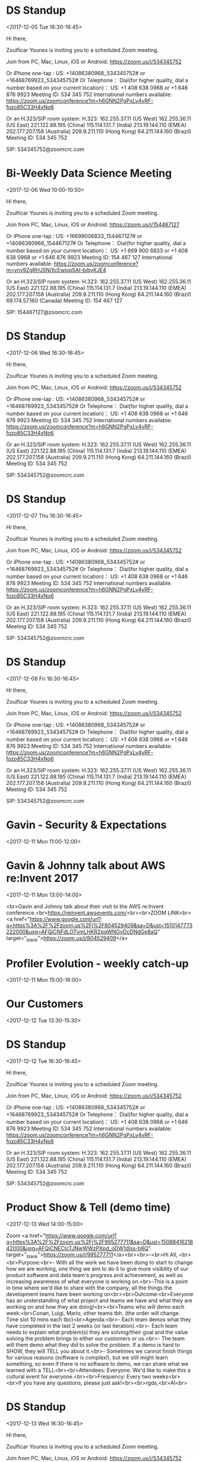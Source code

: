 * DS Standup
  :PROPERTIES:
  :LOCATION: https://zoom.us/j/534345752
  :LINK: [[https://www.google.com/calendar/event?eid=NG5mbGEzaThsZmY2bXMyYmU0bzEyaTk5MXNfMjAxNzEyMDVUMTYzMDAwWiBncmVnLm53b3N1QG15ZHJpdmVzb2x1dGlvbnMuY29t][Go to gcal web page]]
  :ID: 4nfla3i8lff6ms2be4o12i991s_20171205T163000Z
  :END:

  <2017-12-05 Tue 16:30-16:45>

Hi there,

Zoulficar Younes is inviting you to a scheduled Zoom meeting.

Join from PC, Mac, Linux, iOS or Android: https://zoom.us/j/534345752

Or iPhone one-tap :
    US: +14086380968,,534345752#  or +16468769923,,534345752#
Or Telephone：
    Dial(for higher quality, dial a number based on your current location)：
        US: +1 408 638 0968  or +1 646 876 9923
    Meeting ID: 534 345 752
    International numbers available: https://zoom.us/zoomconference?m=h6GNN2PgPxLv4vRF-fozo85C33H4xNo6

Or an H.323/SIP room system:
    H.323:
        162.255.37.11 (US West)
        162.255.36.11 (US East)
        221.122.88.195 (China)
        115.114.131.7 (India)
        213.19.144.110 (EMEA)
        202.177.207.158 (Australia)
        209.9.211.110 (Hong Kong)
        64.211.144.160 (Brazil)
    Meeting ID: 534 345 752

    SIP: 534345752@zoomcrc.com

* Bi-Weekly Data Science Meeting
  :PROPERTIES:
  :LOCATION: Board Room
  :LINK: [[https://www.google.com/calendar/event?eid=MnZqdGY4NjRzNXMyY2pkNzVvNGtlMmplMmtfMjAxNzEyMDZUMTAwMDAwWiBncmVnLm53b3N1QG15ZHJpdmVzb2x1dGlvbnMuY29t][Go to gcal web page]]
  :ID: 2vjtf864s5s2cjd75o4ke2je2k_20171206T100000Z
  :END:

  <2017-12-06 Wed 10:00-10:50>

Hi there,

Zoulficar Younes is inviting you to a scheduled Zoom meeting.

Join from PC, Mac, Linux, iOS or Android: https://zoom.us/j/154467127

Or iPhone one-tap :
    US: +16699006833,,154467127#  or +14086380968,,154467127#
Or Telephone：
    Dial(for higher quality, dial a number based on your current location)：
        US: +1 669 900 6833  or +1 408 638 0968  or +1 646 876 9923
    Meeting ID: 154 467 127
    International numbers available: https://zoom.us/zoomconference?m=yny9ZgRHJ5Nj1lcEwjop5AI-bibyKJE4

Or an H.323/SIP room system:
    H.323:
        162.255.37.11 (US West)
        162.255.36.11 (US East)
        221.122.88.195 (China)
        115.114.131.7 (India)
        213.19.144.110 (EMEA)
        202.177.207.158 (Australia)
        209.9.211.110 (Hong Kong)
        64.211.144.160 (Brazil)
        69.174.57.160 (Canada)
    Meeting ID: 154 467 127

    SIP: 154467127@zoomcrc.com

* DS Standup
  :PROPERTIES:
  :LOCATION: https://zoom.us/j/534345752
  :LINK: [[https://www.google.com/calendar/event?eid=NG5mbGEzaThsZmY2bXMyYmU0bzEyaTk5MXNfMjAxNzEyMDZUMTYzMDAwWiBncmVnLm53b3N1QG15ZHJpdmVzb2x1dGlvbnMuY29t][Go to gcal web page]]
  :ID: 4nfla3i8lff6ms2be4o12i991s_20171206T163000Z
  :END:

  <2017-12-06 Wed 16:30-16:45>

Hi there,

Zoulficar Younes is inviting you to a scheduled Zoom meeting.

Join from PC, Mac, Linux, iOS or Android: https://zoom.us/j/534345752

Or iPhone one-tap :
    US: +14086380968,,534345752#  or +16468769923,,534345752#
Or Telephone：
    Dial(for higher quality, dial a number based on your current location)：
        US: +1 408 638 0968  or +1 646 876 9923
    Meeting ID: 534 345 752
    International numbers available: https://zoom.us/zoomconference?m=h6GNN2PgPxLv4vRF-fozo85C33H4xNo6

Or an H.323/SIP room system:
    H.323:
        162.255.37.11 (US West)
        162.255.36.11 (US East)
        221.122.88.195 (China)
        115.114.131.7 (India)
        213.19.144.110 (EMEA)
        202.177.207.158 (Australia)
        209.9.211.110 (Hong Kong)
        64.211.144.160 (Brazil)
    Meeting ID: 534 345 752

    SIP: 534345752@zoomcrc.com

* DS Standup
  :PROPERTIES:
  :LOCATION: https://zoom.us/j/534345752
  :LINK: [[https://www.google.com/calendar/event?eid=NG5mbGEzaThsZmY2bXMyYmU0bzEyaTk5MXNfMjAxNzEyMDdUMTYzMDAwWiBncmVnLm53b3N1QG15ZHJpdmVzb2x1dGlvbnMuY29t][Go to gcal web page]]
  :ID: 4nfla3i8lff6ms2be4o12i991s_20171207T163000Z
  :END:

  <2017-12-07 Thu 16:30-16:45>

Hi there,

Zoulficar Younes is inviting you to a scheduled Zoom meeting.

Join from PC, Mac, Linux, iOS or Android: https://zoom.us/j/534345752

Or iPhone one-tap :
    US: +14086380968,,534345752#  or +16468769923,,534345752#
Or Telephone：
    Dial(for higher quality, dial a number based on your current location)：
        US: +1 408 638 0968  or +1 646 876 9923
    Meeting ID: 534 345 752
    International numbers available: https://zoom.us/zoomconference?m=h6GNN2PgPxLv4vRF-fozo85C33H4xNo6

Or an H.323/SIP room system:
    H.323:
        162.255.37.11 (US West)
        162.255.36.11 (US East)
        221.122.88.195 (China)
        115.114.131.7 (India)
        213.19.144.110 (EMEA)
        202.177.207.158 (Australia)
        209.9.211.110 (Hong Kong)
        64.211.144.160 (Brazil)
    Meeting ID: 534 345 752

    SIP: 534345752@zoomcrc.com

* DS Standup
  :PROPERTIES:
  :LOCATION: https://zoom.us/j/534345752
  :LINK: [[https://www.google.com/calendar/event?eid=NG5mbGEzaThsZmY2bXMyYmU0bzEyaTk5MXNfMjAxNzEyMDhUMTYzMDAwWiBncmVnLm53b3N1QG15ZHJpdmVzb2x1dGlvbnMuY29t][Go to gcal web page]]
  :ID: 4nfla3i8lff6ms2be4o12i991s_20171208T163000Z
  :END:

  <2017-12-08 Fri 16:30-16:45>

Hi there,

Zoulficar Younes is inviting you to a scheduled Zoom meeting.

Join from PC, Mac, Linux, iOS or Android: https://zoom.us/j/534345752

Or iPhone one-tap :
    US: +14086380968,,534345752#  or +16468769923,,534345752#
Or Telephone：
    Dial(for higher quality, dial a number based on your current location)：
        US: +1 408 638 0968  or +1 646 876 9923
    Meeting ID: 534 345 752
    International numbers available: https://zoom.us/zoomconference?m=h6GNN2PgPxLv4vRF-fozo85C33H4xNo6

Or an H.323/SIP room system:
    H.323:
        162.255.37.11 (US West)
        162.255.36.11 (US East)
        221.122.88.195 (China)
        115.114.131.7 (India)
        213.19.144.110 (EMEA)
        202.177.207.158 (Australia)
        209.9.211.110 (Hong Kong)
        64.211.144.160 (Brazil)
    Meeting ID: 534 345 752

    SIP: 534345752@zoomcrc.com

* Gavin - Security & Expectations
  :PROPERTIES:
  :LOCATION: Board Room
  :LINK: [[https://www.google.com/calendar/event?eid=NmxycGdna2xhc3NrM3MwaWtidnBtcDFpcTQgZ3JlZy5ud29zdUBteWRyaXZlc29sdXRpb25zLmNvbQ][Go to gcal web page]]
  :ID: 6lrpggklassk3s0ikbvpmp1iq4
  :END:

  <2017-12-11 Mon 11:00-12:00>
* Gavin & Johnny talk about AWS re:Invent 2017
  :PROPERTIES:
  :LOCATION: The office
  :LINK: [[https://www.google.com/calendar/event?eid=ZWsxZDU3c2RzNWhpZGhudmdjOTV0OGVoZnNfMjAxNzEyMTFUMTMwMDAwWiBncmVnLm53b3N1QG15ZHJpdmVzb2x1dGlvbnMuY29t][Go to gcal web page]]
  :ID: ek1d57sds5hidhnvgc95t8ehfs_20171211T130000Z
  :END:

  <2017-12-11 Mon 13:00-14:00>

<br>Gavin and Johnny talk about their visit to the AWS re:Invent conference.<br>https://reinvent.awsevents.com/<br><br>ZOOM LINK<br><a href="https://www.google.com/url?q=https%3A%2F%2Fzoom.us%2Fj%2F804529409&amp;sa=D&amp;ust=1510147773222000&amp;usg=AFQjCNFdLOTvmLHKR2pqWNGvDcDNdGe8aQ" target="_blank">https://zoom.us/j/804529409</a>
* Profiler Evolution - weekly catch-up
  :PROPERTIES:
  :LINK: [[https://www.google.com/calendar/event?eid=M2llcGsxNXQ0YWprMWZybmtjaXZqZWRjZWlfMjAxNzEyMTFUMTUwMDAwWiBncmVnLm53b3N1QG15ZHJpdmVzb2x1dGlvbnMuY29t][Go to gcal web page]]
  :ID: 3iepk15t4ajk1frnkcivjedcei_20171211T150000Z
  :END:

  <2017-12-11 Mon 15:00-16:00>
* Our Customers
  :PROPERTIES:
  :LOCATION: Board Room
  :LINK: [[https://www.google.com/calendar/event?eid=MGo3N2tpZ2dwbm82OG9yb2YzcTRpNTc2Z3AgZ3JlZy5ud29zdUBteWRyaXZlc29sdXRpb25zLmNvbQ][Go to gcal web page]]
  :ID: 0j77kiggpno68orof3q4i576gp
  :END:

  <2017-12-12 Tue 13:30-15:30>
* DS Standup
  :PROPERTIES:
  :LOCATION: https://zoom.us/j/534345752
  :LINK: [[https://www.google.com/calendar/event?eid=NG5mbGEzaThsZmY2bXMyYmU0bzEyaTk5MXNfMjAxNzEyMTJUMTYzMDAwWiBncmVnLm53b3N1QG15ZHJpdmVzb2x1dGlvbnMuY29t][Go to gcal web page]]
  :ID: 4nfla3i8lff6ms2be4o12i991s_20171212T163000Z
  :END:

  <2017-12-12 Tue 16:30-16:45>

Hi there,

Zoulficar Younes is inviting you to a scheduled Zoom meeting.

Join from PC, Mac, Linux, iOS or Android: https://zoom.us/j/534345752

Or iPhone one-tap :
    US: +14086380968,,534345752#  or +16468769923,,534345752#
Or Telephone：
    Dial(for higher quality, dial a number based on your current location)：
        US: +1 408 638 0968  or +1 646 876 9923
    Meeting ID: 534 345 752
    International numbers available: https://zoom.us/zoomconference?m=h6GNN2PgPxLv4vRF-fozo85C33H4xNo6

Or an H.323/SIP room system:
    H.323:
        162.255.37.11 (US West)
        162.255.36.11 (US East)
        221.122.88.195 (China)
        115.114.131.7 (India)
        213.19.144.110 (EMEA)
        202.177.207.158 (Australia)
        209.9.211.110 (Hong Kong)
        64.211.144.160 (Brazil)
    Meeting ID: 534 345 752

    SIP: 534345752@zoomcrc.com

* Product Show & Tell (demo time)
  :PROPERTIES:
  :LOCATION: by the main office space screen & Zoom: https://zoom.us/j/995277711
  :LINK: [[https://www.google.com/calendar/event?eid=NWdtbGhkcm50aDlnYnVhMmhsYXZwNDhyZWJfMjAxNzEyMTNUMTQwMDAwWiBncmVnLm53b3N1QG15ZHJpdmVzb2x1dGlvbnMuY29t][Go to gcal web page]]
  :ID: 5gmlhdrnth9gbua2hlavp48reb_20171213T140000Z
  :END:

  <2017-12-13 Wed 14:00-15:00>

Zoom <a href="https://www.google.com/url?q=https%3A%2F%2Fzoom.us%2Fj%2F995277711&amp;sa=D&amp;ust=1508841621842000&amp;usg=AFQjCNECIcTJNwWWzPXpd_oDW1dlss-b6Q" target="_blank">https://zoom.us/j/995277711</a><br><br>--<br>Hi All, <br><br>Purpose:<br>- With all the work we have been doing to start to change how we are working, one thing we aim to do it to give more visibility of our product software and data team's progress and achievement, as well as increasing awareness of what everyone is working on.<br>-This is a point in time where we'd like to share with the company, all the things the development teams have been working on<br><br>Outcome:<br>Everyone has an understanding of what project and teams we have and what they are working on and how they are doing!<br><br>Teams who will demo each week:<br>Conan, Luigi, Mario, other teams tbh. (the order will change.  Time slot 10 mins each tbc)<br>Agenda:<br>- Each team demos what they have completed in the last 2 weeks (or last iteration).<br>- Each team needs to explain what problem(s) they are solving/their goal and the value solving the problem brings to either our customers or us.<br>- The team will them demo what they did to solve the problem.  If a demo is hard to SHOW, they will TELL you about it.<br>- Sometimes we cannot finish things for various reasons (software is complex!), but we still might learn something, so even if there is no software to demo, we can share what we learned with a TELL<br><br>Attendees: Everyone.  We'd like to make this a cultural event for everyone.<br><br>Frequency: Every two weeks<br><br>If you have any questions, please just ask!<br><br>rgds,<br>Al<br>
* DS Standup
  :PROPERTIES:
  :LOCATION: https://zoom.us/j/534345752
  :LINK: [[https://www.google.com/calendar/event?eid=NG5mbGEzaThsZmY2bXMyYmU0bzEyaTk5MXNfMjAxNzEyMTNUMTYzMDAwWiBncmVnLm53b3N1QG15ZHJpdmVzb2x1dGlvbnMuY29t][Go to gcal web page]]
  :ID: 4nfla3i8lff6ms2be4o12i991s_20171213T163000Z
  :END:

  <2017-12-13 Wed 16:30-16:45>

Hi there,

Zoulficar Younes is inviting you to a scheduled Zoom meeting.

Join from PC, Mac, Linux, iOS or Android: https://zoom.us/j/534345752

Or iPhone one-tap :
    US: +14086380968,,534345752#  or +16468769923,,534345752#
Or Telephone：
    Dial(for higher quality, dial a number based on your current location)：
        US: +1 408 638 0968  or +1 646 876 9923
    Meeting ID: 534 345 752
    International numbers available: https://zoom.us/zoomconference?m=h6GNN2PgPxLv4vRF-fozo85C33H4xNo6

Or an H.323/SIP room system:
    H.323:
        162.255.37.11 (US West)
        162.255.36.11 (US East)
        221.122.88.195 (China)
        115.114.131.7 (India)
        213.19.144.110 (EMEA)
        202.177.207.158 (Australia)
        209.9.211.110 (Hong Kong)
        64.211.144.160 (Brazil)
    Meeting ID: 534 345 752

    SIP: 534345752@zoomcrc.com

* MyDrive Christmas Party!!
  :PROPERTIES:
  :LINK: [[https://www.google.com/calendar/event?eid=MnZxamRiZGI5MXBmdTFtYmt0YmRyOTM2MGEgZ3JlZy5ud29zdUBteWRyaXZlc29sdXRpb25zLmNvbQ][Go to gcal web page]]
  :ID: 2vqjdbdb91pfu1mbktbdr9360a
  :END:

  <2017-12-13 Wed 17:00-22:00>

All will be revealed!
* Our Product & Profiler
  :PROPERTIES:
  :LOCATION: Board Room
  :LINK: [[https://www.google.com/calendar/event?eid=NjVubWVpazRuOGNsZ2ZjaGZoZTc5OXJoajUgZ3JlZy5ud29zdUBteWRyaXZlc29sdXRpb25zLmNvbQ][Go to gcal web page]]
  :ID: 65nmeik4n8clgfchfhe799rhj5
  :END:

  <2017-12-14 Thu 10:00-13:00>
* DS Standup
  :PROPERTIES:
  :LOCATION: https://zoom.us/j/534345752
  :LINK: [[https://www.google.com/calendar/event?eid=NG5mbGEzaThsZmY2bXMyYmU0bzEyaTk5MXNfMjAxNzEyMTRUMTYzMDAwWiBncmVnLm53b3N1QG15ZHJpdmVzb2x1dGlvbnMuY29t][Go to gcal web page]]
  :ID: 4nfla3i8lff6ms2be4o12i991s_20171214T163000Z
  :END:

  <2017-12-14 Thu 16:30-16:45>

Hi there,

Zoulficar Younes is inviting you to a scheduled Zoom meeting.

Join from PC, Mac, Linux, iOS or Android: https://zoom.us/j/534345752

Or iPhone one-tap :
    US: +14086380968,,534345752#  or +16468769923,,534345752#
Or Telephone：
    Dial(for higher quality, dial a number based on your current location)：
        US: +1 408 638 0968  or +1 646 876 9923
    Meeting ID: 534 345 752
    International numbers available: https://zoom.us/zoomconference?m=h6GNN2PgPxLv4vRF-fozo85C33H4xNo6

Or an H.323/SIP room system:
    H.323:
        162.255.37.11 (US West)
        162.255.36.11 (US East)
        221.122.88.195 (China)
        115.114.131.7 (India)
        213.19.144.110 (EMEA)
        202.177.207.158 (Australia)
        209.9.211.110 (Hong Kong)
        64.211.144.160 (Brazil)
    Meeting ID: 534 345 752

    SIP: 534345752@zoomcrc.com

* DS Standup
  :PROPERTIES:
  :LOCATION: https://zoom.us/j/534345752
  :LINK: [[https://www.google.com/calendar/event?eid=NG5mbGEzaThsZmY2bXMyYmU0bzEyaTk5MXNfMjAxNzEyMTVUMTYzMDAwWiBncmVnLm53b3N1QG15ZHJpdmVzb2x1dGlvbnMuY29t][Go to gcal web page]]
  :ID: 4nfla3i8lff6ms2be4o12i991s_20171215T163000Z
  :END:

  <2017-12-15 Fri 16:30-16:45>

Hi there,

Zoulficar Younes is inviting you to a scheduled Zoom meeting.

Join from PC, Mac, Linux, iOS or Android: https://zoom.us/j/534345752

Or iPhone one-tap :
    US: +14086380968,,534345752#  or +16468769923,,534345752#
Or Telephone：
    Dial(for higher quality, dial a number based on your current location)：
        US: +1 408 638 0968  or +1 646 876 9923
    Meeting ID: 534 345 752
    International numbers available: https://zoom.us/zoomconference?m=h6GNN2PgPxLv4vRF-fozo85C33H4xNo6

Or an H.323/SIP room system:
    H.323:
        162.255.37.11 (US West)
        162.255.36.11 (US East)
        221.122.88.195 (China)
        115.114.131.7 (India)
        213.19.144.110 (EMEA)
        202.177.207.158 (Australia)
        209.9.211.110 (Hong Kong)
        64.211.144.160 (Brazil)
    Meeting ID: 534 345 752

    SIP: 534345752@zoomcrc.com

* Held for group training session
  :PROPERTIES:
  :LOCATION: The office
  :LINK: [[https://www.google.com/calendar/event?eid=ZWsxZDU3c2RzNWhpZGhudmdjOTV0OGVoZnNfMjAxNzEyMThUMTMwMDAwWiBncmVnLm53b3N1QG15ZHJpdmVzb2x1dGlvbnMuY29t][Go to gcal web page]]
  :ID: ek1d57sds5hidhnvgc95t8ehfs_20171218T130000Z
  :END:

  <2017-12-18 Mon 13:00-14:00>

Hi everyone,

We would like to establish a weekly one hour training slot on a day that most people are in the office so we can use it for all kinds of 'bit sized' training inputs.

The first session will be a LinkedIn and Social Media Policy training on the 22nd Feb with Anne-Sophie.

Thanks!

ZOOM LINK
https://zoom.us/j/804529409
* Profiler Evolution - weekly catch-up
  :PROPERTIES:
  :LINK: [[https://www.google.com/calendar/event?eid=M2llcGsxNXQ0YWprMWZybmtjaXZqZWRjZWlfMjAxNzEyMThUMTUwMDAwWiBncmVnLm53b3N1QG15ZHJpdmVzb2x1dGlvbnMuY29t][Go to gcal web page]]
  :ID: 3iepk15t4ajk1frnkcivjedcei_20171218T150000Z
  :END:

  <2017-12-18 Mon 15:00-16:00>
* DS Standup
  :PROPERTIES:
  :LOCATION: https://zoom.us/j/534345752
  :LINK: [[https://www.google.com/calendar/event?eid=NG5mbGEzaThsZmY2bXMyYmU0bzEyaTk5MXNfMjAxNzEyMTlUMTYzMDAwWiBncmVnLm53b3N1QG15ZHJpdmVzb2x1dGlvbnMuY29t][Go to gcal web page]]
  :ID: 4nfla3i8lff6ms2be4o12i991s_20171219T163000Z
  :END:

  <2017-12-19 Tue 16:30-16:45>

Hi there,

Zoulficar Younes is inviting you to a scheduled Zoom meeting.

Join from PC, Mac, Linux, iOS or Android: https://zoom.us/j/534345752

Or iPhone one-tap :
    US: +14086380968,,534345752#  or +16468769923,,534345752#
Or Telephone：
    Dial(for higher quality, dial a number based on your current location)：
        US: +1 408 638 0968  or +1 646 876 9923
    Meeting ID: 534 345 752
    International numbers available: https://zoom.us/zoomconference?m=h6GNN2PgPxLv4vRF-fozo85C33H4xNo6

Or an H.323/SIP room system:
    H.323:
        162.255.37.11 (US West)
        162.255.36.11 (US East)
        221.122.88.195 (China)
        115.114.131.7 (India)
        213.19.144.110 (EMEA)
        202.177.207.158 (Australia)
        209.9.211.110 (Hong Kong)
        64.211.144.160 (Brazil)
    Meeting ID: 534 345 752

    SIP: 534345752@zoomcrc.com

* Bi-Weekly Data Science Meeting
  :PROPERTIES:
  :LOCATION: Board Room
  :LINK: [[https://www.google.com/calendar/event?eid=MnZqdGY4NjRzNXMyY2pkNzVvNGtlMmplMmtfMjAxNzEyMjBUMTAwMDAwWiBncmVnLm53b3N1QG15ZHJpdmVzb2x1dGlvbnMuY29t][Go to gcal web page]]
  :ID: 2vjtf864s5s2cjd75o4ke2je2k_20171220T100000Z
  :END:

  <2017-12-20 Wed 10:00-10:50>

Hi there,

Zoulficar Younes is inviting you to a scheduled Zoom meeting.

Join from PC, Mac, Linux, iOS or Android: https://zoom.us/j/154467127

Or iPhone one-tap :
    US: +16699006833,,154467127#  or +14086380968,,154467127#
Or Telephone：
    Dial(for higher quality, dial a number based on your current location)：
        US: +1 669 900 6833  or +1 408 638 0968  or +1 646 876 9923
    Meeting ID: 154 467 127
    International numbers available: https://zoom.us/zoomconference?m=yny9ZgRHJ5Nj1lcEwjop5AI-bibyKJE4

Or an H.323/SIP room system:
    H.323:
        162.255.37.11 (US West)
        162.255.36.11 (US East)
        221.122.88.195 (China)
        115.114.131.7 (India)
        213.19.144.110 (EMEA)
        202.177.207.158 (Australia)
        209.9.211.110 (Hong Kong)
        64.211.144.160 (Brazil)
        69.174.57.160 (Canada)
    Meeting ID: 154 467 127

    SIP: 154467127@zoomcrc.com

* DS Standup
  :PROPERTIES:
  :LOCATION: https://zoom.us/j/534345752
  :LINK: [[https://www.google.com/calendar/event?eid=NG5mbGEzaThsZmY2bXMyYmU0bzEyaTk5MXNfMjAxNzEyMjBUMTYzMDAwWiBncmVnLm53b3N1QG15ZHJpdmVzb2x1dGlvbnMuY29t][Go to gcal web page]]
  :ID: 4nfla3i8lff6ms2be4o12i991s_20171220T163000Z
  :END:

  <2017-12-20 Wed 16:30-16:45>

Hi there,

Zoulficar Younes is inviting you to a scheduled Zoom meeting.

Join from PC, Mac, Linux, iOS or Android: https://zoom.us/j/534345752

Or iPhone one-tap :
    US: +14086380968,,534345752#  or +16468769923,,534345752#
Or Telephone：
    Dial(for higher quality, dial a number based on your current location)：
        US: +1 408 638 0968  or +1 646 876 9923
    Meeting ID: 534 345 752
    International numbers available: https://zoom.us/zoomconference?m=h6GNN2PgPxLv4vRF-fozo85C33H4xNo6

Or an H.323/SIP room system:
    H.323:
        162.255.37.11 (US West)
        162.255.36.11 (US East)
        221.122.88.195 (China)
        115.114.131.7 (India)
        213.19.144.110 (EMEA)
        202.177.207.158 (Australia)
        209.9.211.110 (Hong Kong)
        64.211.144.160 (Brazil)
    Meeting ID: 534 345 752

    SIP: 534345752@zoomcrc.com

* DS Standup
  :PROPERTIES:
  :LOCATION: https://zoom.us/j/534345752
  :LINK: [[https://www.google.com/calendar/event?eid=NG5mbGEzaThsZmY2bXMyYmU0bzEyaTk5MXNfMjAxNzEyMjFUMTYzMDAwWiBncmVnLm53b3N1QG15ZHJpdmVzb2x1dGlvbnMuY29t][Go to gcal web page]]
  :ID: 4nfla3i8lff6ms2be4o12i991s_20171221T163000Z
  :END:

  <2017-12-21 Thu 16:30-16:45>

Hi there,

Zoulficar Younes is inviting you to a scheduled Zoom meeting.

Join from PC, Mac, Linux, iOS or Android: https://zoom.us/j/534345752

Or iPhone one-tap :
    US: +14086380968,,534345752#  or +16468769923,,534345752#
Or Telephone：
    Dial(for higher quality, dial a number based on your current location)：
        US: +1 408 638 0968  or +1 646 876 9923
    Meeting ID: 534 345 752
    International numbers available: https://zoom.us/zoomconference?m=h6GNN2PgPxLv4vRF-fozo85C33H4xNo6

Or an H.323/SIP room system:
    H.323:
        162.255.37.11 (US West)
        162.255.36.11 (US East)
        221.122.88.195 (China)
        115.114.131.7 (India)
        213.19.144.110 (EMEA)
        202.177.207.158 (Australia)
        209.9.211.110 (Hong Kong)
        64.211.144.160 (Brazil)
    Meeting ID: 534 345 752

    SIP: 534345752@zoomcrc.com

* DS Standup
  :PROPERTIES:
  :LOCATION: https://zoom.us/j/534345752
  :LINK: [[https://www.google.com/calendar/event?eid=NG5mbGEzaThsZmY2bXMyYmU0bzEyaTk5MXNfMjAxNzEyMjJUMTYzMDAwWiBncmVnLm53b3N1QG15ZHJpdmVzb2x1dGlvbnMuY29t][Go to gcal web page]]
  :ID: 4nfla3i8lff6ms2be4o12i991s_20171222T163000Z
  :END:

  <2017-12-22 Fri 16:30-16:45>

Hi there,

Zoulficar Younes is inviting you to a scheduled Zoom meeting.

Join from PC, Mac, Linux, iOS or Android: https://zoom.us/j/534345752

Or iPhone one-tap :
    US: +14086380968,,534345752#  or +16468769923,,534345752#
Or Telephone：
    Dial(for higher quality, dial a number based on your current location)：
        US: +1 408 638 0968  or +1 646 876 9923
    Meeting ID: 534 345 752
    International numbers available: https://zoom.us/zoomconference?m=h6GNN2PgPxLv4vRF-fozo85C33H4xNo6

Or an H.323/SIP room system:
    H.323:
        162.255.37.11 (US West)
        162.255.36.11 (US East)
        221.122.88.195 (China)
        115.114.131.7 (India)
        213.19.144.110 (EMEA)
        202.177.207.158 (Australia)
        209.9.211.110 (Hong Kong)
        64.211.144.160 (Brazil)
    Meeting ID: 534 345 752

    SIP: 534345752@zoomcrc.com

* Held for group training session
  :PROPERTIES:
  :LOCATION: The office
  :LINK: [[https://www.google.com/calendar/event?eid=ZWsxZDU3c2RzNWhpZGhudmdjOTV0OGVoZnNfMjAxNzEyMjVUMTMwMDAwWiBncmVnLm53b3N1QG15ZHJpdmVzb2x1dGlvbnMuY29t][Go to gcal web page]]
  :ID: ek1d57sds5hidhnvgc95t8ehfs_20171225T130000Z
  :END:

  <2017-12-25 Mon 13:00-14:00>

Hi everyone,

We would like to establish a weekly one hour training slot on a day that most people are in the office so we can use it for all kinds of 'bit sized' training inputs.

The first session will be a LinkedIn and Social Media Policy training on the 22nd Feb with Anne-Sophie.

Thanks!

ZOOM LINK
https://zoom.us/j/804529409
* Profiler Evolution - weekly catch-up
  :PROPERTIES:
  :LINK: [[https://www.google.com/calendar/event?eid=M2llcGsxNXQ0YWprMWZybmtjaXZqZWRjZWlfMjAxNzEyMjVUMTUwMDAwWiBncmVnLm53b3N1QG15ZHJpdmVzb2x1dGlvbnMuY29t][Go to gcal web page]]
  :ID: 3iepk15t4ajk1frnkcivjedcei_20171225T150000Z
  :END:

  <2017-12-25 Mon 15:00-16:00>
* DS Standup
  :PROPERTIES:
  :LOCATION: https://zoom.us/j/534345752
  :LINK: [[https://www.google.com/calendar/event?eid=NG5mbGEzaThsZmY2bXMyYmU0bzEyaTk5MXNfMjAxNzEyMjZUMTYzMDAwWiBncmVnLm53b3N1QG15ZHJpdmVzb2x1dGlvbnMuY29t][Go to gcal web page]]
  :ID: 4nfla3i8lff6ms2be4o12i991s_20171226T163000Z
  :END:

  <2017-12-26 Tue 16:30-16:45>

Hi there,

Zoulficar Younes is inviting you to a scheduled Zoom meeting.

Join from PC, Mac, Linux, iOS or Android: https://zoom.us/j/534345752

Or iPhone one-tap :
    US: +14086380968,,534345752#  or +16468769923,,534345752#
Or Telephone：
    Dial(for higher quality, dial a number based on your current location)：
        US: +1 408 638 0968  or +1 646 876 9923
    Meeting ID: 534 345 752
    International numbers available: https://zoom.us/zoomconference?m=h6GNN2PgPxLv4vRF-fozo85C33H4xNo6

Or an H.323/SIP room system:
    H.323:
        162.255.37.11 (US West)
        162.255.36.11 (US East)
        221.122.88.195 (China)
        115.114.131.7 (India)
        213.19.144.110 (EMEA)
        202.177.207.158 (Australia)
        209.9.211.110 (Hong Kong)
        64.211.144.160 (Brazil)
    Meeting ID: 534 345 752

    SIP: 534345752@zoomcrc.com

* Product Show & Tell (demo time)
  :PROPERTIES:
  :LOCATION: by the main office space screen & Zoom: https://zoom.us/j/995277711
  :LINK: [[https://www.google.com/calendar/event?eid=NWdtbGhkcm50aDlnYnVhMmhsYXZwNDhyZWJfMjAxNzEyMjdUMTQwMDAwWiBncmVnLm53b3N1QG15ZHJpdmVzb2x1dGlvbnMuY29t][Go to gcal web page]]
  :ID: 5gmlhdrnth9gbua2hlavp48reb_20171227T140000Z
  :END:

  <2017-12-27 Wed 14:00-15:00>

Zoom <a href="https://www.google.com/url?q=https%3A%2F%2Fzoom.us%2Fj%2F995277711&amp;sa=D&amp;ust=1508841621842000&amp;usg=AFQjCNECIcTJNwWWzPXpd_oDW1dlss-b6Q" target="_blank">https://zoom.us/j/995277711</a><br><br>--<br>Hi All, <br><br>Purpose:<br>- With all the work we have been doing to start to change how we are working, one thing we aim to do it to give more visibility of our product software and data team's progress and achievement, as well as increasing awareness of what everyone is working on.<br>-This is a point in time where we'd like to share with the company, all the things the development teams have been working on<br><br>Outcome:<br>Everyone has an understanding of what project and teams we have and what they are working on and how they are doing!<br><br>Teams who will demo each week:<br>Conan, Luigi, Mario, other teams tbh. (the order will change.  Time slot 10 mins each tbc)<br>Agenda:<br>- Each team demos what they have completed in the last 2 weeks (or last iteration).<br>- Each team needs to explain what problem(s) they are solving/their goal and the value solving the problem brings to either our customers or us.<br>- The team will them demo what they did to solve the problem.  If a demo is hard to SHOW, they will TELL you about it.<br>- Sometimes we cannot finish things for various reasons (software is complex!), but we still might learn something, so even if there is no software to demo, we can share what we learned with a TELL<br><br>Attendees: Everyone.  We'd like to make this a cultural event for everyone.<br><br>Frequency: Every two weeks<br><br>If you have any questions, please just ask!<br><br>rgds,<br>Al<br>
* DS Standup
  :PROPERTIES:
  :LOCATION: https://zoom.us/j/534345752
  :LINK: [[https://www.google.com/calendar/event?eid=NG5mbGEzaThsZmY2bXMyYmU0bzEyaTk5MXNfMjAxNzEyMjdUMTYzMDAwWiBncmVnLm53b3N1QG15ZHJpdmVzb2x1dGlvbnMuY29t][Go to gcal web page]]
  :ID: 4nfla3i8lff6ms2be4o12i991s_20171227T163000Z
  :END:

  <2017-12-27 Wed 16:30-16:45>

Hi there,

Zoulficar Younes is inviting you to a scheduled Zoom meeting.

Join from PC, Mac, Linux, iOS or Android: https://zoom.us/j/534345752

Or iPhone one-tap :
    US: +14086380968,,534345752#  or +16468769923,,534345752#
Or Telephone：
    Dial(for higher quality, dial a number based on your current location)：
        US: +1 408 638 0968  or +1 646 876 9923
    Meeting ID: 534 345 752
    International numbers available: https://zoom.us/zoomconference?m=h6GNN2PgPxLv4vRF-fozo85C33H4xNo6

Or an H.323/SIP room system:
    H.323:
        162.255.37.11 (US West)
        162.255.36.11 (US East)
        221.122.88.195 (China)
        115.114.131.7 (India)
        213.19.144.110 (EMEA)
        202.177.207.158 (Australia)
        209.9.211.110 (Hong Kong)
        64.211.144.160 (Brazil)
    Meeting ID: 534 345 752

    SIP: 534345752@zoomcrc.com

* DS Standup
  :PROPERTIES:
  :LOCATION: https://zoom.us/j/534345752
  :LINK: [[https://www.google.com/calendar/event?eid=NG5mbGEzaThsZmY2bXMyYmU0bzEyaTk5MXNfMjAxNzEyMjhUMTYzMDAwWiBncmVnLm53b3N1QG15ZHJpdmVzb2x1dGlvbnMuY29t][Go to gcal web page]]
  :ID: 4nfla3i8lff6ms2be4o12i991s_20171228T163000Z
  :END:

  <2017-12-28 Thu 16:30-16:45>

Hi there,

Zoulficar Younes is inviting you to a scheduled Zoom meeting.

Join from PC, Mac, Linux, iOS or Android: https://zoom.us/j/534345752

Or iPhone one-tap :
    US: +14086380968,,534345752#  or +16468769923,,534345752#
Or Telephone：
    Dial(for higher quality, dial a number based on your current location)：
        US: +1 408 638 0968  or +1 646 876 9923
    Meeting ID: 534 345 752
    International numbers available: https://zoom.us/zoomconference?m=h6GNN2PgPxLv4vRF-fozo85C33H4xNo6

Or an H.323/SIP room system:
    H.323:
        162.255.37.11 (US West)
        162.255.36.11 (US East)
        221.122.88.195 (China)
        115.114.131.7 (India)
        213.19.144.110 (EMEA)
        202.177.207.158 (Australia)
        209.9.211.110 (Hong Kong)
        64.211.144.160 (Brazil)
    Meeting ID: 534 345 752

    SIP: 534345752@zoomcrc.com

* DS Standup
  :PROPERTIES:
  :LOCATION: https://zoom.us/j/534345752
  :LINK: [[https://www.google.com/calendar/event?eid=NG5mbGEzaThsZmY2bXMyYmU0bzEyaTk5MXNfMjAxNzEyMjlUMTYzMDAwWiBncmVnLm53b3N1QG15ZHJpdmVzb2x1dGlvbnMuY29t][Go to gcal web page]]
  :ID: 4nfla3i8lff6ms2be4o12i991s_20171229T163000Z
  :END:

  <2017-12-29 Fri 16:30-16:45>

Hi there,

Zoulficar Younes is inviting you to a scheduled Zoom meeting.

Join from PC, Mac, Linux, iOS or Android: https://zoom.us/j/534345752

Or iPhone one-tap :
    US: +14086380968,,534345752#  or +16468769923,,534345752#
Or Telephone：
    Dial(for higher quality, dial a number based on your current location)：
        US: +1 408 638 0968  or +1 646 876 9923
    Meeting ID: 534 345 752
    International numbers available: https://zoom.us/zoomconference?m=h6GNN2PgPxLv4vRF-fozo85C33H4xNo6

Or an H.323/SIP room system:
    H.323:
        162.255.37.11 (US West)
        162.255.36.11 (US East)
        221.122.88.195 (China)
        115.114.131.7 (India)
        213.19.144.110 (EMEA)
        202.177.207.158 (Australia)
        209.9.211.110 (Hong Kong)
        64.211.144.160 (Brazil)
    Meeting ID: 534 345 752

    SIP: 534345752@zoomcrc.com

* Held for group training session
  :PROPERTIES:
  :LOCATION: The office
  :LINK: [[https://www.google.com/calendar/event?eid=ZWsxZDU3c2RzNWhpZGhudmdjOTV0OGVoZnNfMjAxODAxMDFUMTMwMDAwWiBncmVnLm53b3N1QG15ZHJpdmVzb2x1dGlvbnMuY29t][Go to gcal web page]]
  :ID: ek1d57sds5hidhnvgc95t8ehfs_20180101T130000Z
  :END:

  <2018-01-01 Mon 13:00-14:00>

Hi everyone,

We would like to establish a weekly one hour training slot on a day that most people are in the office so we can use it for all kinds of 'bit sized' training inputs.

The first session will be a LinkedIn and Social Media Policy training on the 22nd Feb with Anne-Sophie.

Thanks!

ZOOM LINK
https://zoom.us/j/804529409
* Profiler Evolution - weekly catch-up
  :PROPERTIES:
  :LINK: [[https://www.google.com/calendar/event?eid=M2llcGsxNXQ0YWprMWZybmtjaXZqZWRjZWlfMjAxODAxMDFUMTUwMDAwWiBncmVnLm53b3N1QG15ZHJpdmVzb2x1dGlvbnMuY29t][Go to gcal web page]]
  :ID: 3iepk15t4ajk1frnkcivjedcei_20180101T150000Z
  :END:

  <2018-01-01 Mon 15:00-16:00>
* Bi-Weekly Data Science Meeting
  :PROPERTIES:
  :LOCATION: Board Room
  :LINK: [[https://www.google.com/calendar/event?eid=MnZqdGY4NjRzNXMyY2pkNzVvNGtlMmplMmtfMjAxODAxMDNUMTAwMDAwWiBncmVnLm53b3N1QG15ZHJpdmVzb2x1dGlvbnMuY29t][Go to gcal web page]]
  :ID: 2vjtf864s5s2cjd75o4ke2je2k_20180103T100000Z
  :END:

  <2018-01-03 Wed 10:00-10:50>

Hi there,

Zoulficar Younes is inviting you to a scheduled Zoom meeting.

Join from PC, Mac, Linux, iOS or Android: https://zoom.us/j/154467127

Or iPhone one-tap :
    US: +16699006833,,154467127#  or +14086380968,,154467127#
Or Telephone：
    Dial(for higher quality, dial a number based on your current location)：
        US: +1 669 900 6833  or +1 408 638 0968  or +1 646 876 9923
    Meeting ID: 154 467 127
    International numbers available: https://zoom.us/zoomconference?m=yny9ZgRHJ5Nj1lcEwjop5AI-bibyKJE4

Or an H.323/SIP room system:
    H.323:
        162.255.37.11 (US West)
        162.255.36.11 (US East)
        221.122.88.195 (China)
        115.114.131.7 (India)
        213.19.144.110 (EMEA)
        202.177.207.158 (Australia)
        209.9.211.110 (Hong Kong)
        64.211.144.160 (Brazil)
        69.174.57.160 (Canada)
    Meeting ID: 154 467 127

    SIP: 154467127@zoomcrc.com

* Held for group training session
  :PROPERTIES:
  :LOCATION: The office
  :LINK: [[https://www.google.com/calendar/event?eid=ZWsxZDU3c2RzNWhpZGhudmdjOTV0OGVoZnNfMjAxODAxMDhUMTMwMDAwWiBncmVnLm53b3N1QG15ZHJpdmVzb2x1dGlvbnMuY29t][Go to gcal web page]]
  :ID: ek1d57sds5hidhnvgc95t8ehfs_20180108T130000Z
  :END:

  <2018-01-08 Mon 13:00-14:00>

Hi everyone,

We would like to establish a weekly one hour training slot on a day that most people are in the office so we can use it for all kinds of 'bit sized' training inputs.

The first session will be a LinkedIn and Social Media Policy training on the 22nd Feb with Anne-Sophie.

Thanks!

ZOOM LINK
https://zoom.us/j/804529409
* Profiler Evolution - weekly catch-up
  :PROPERTIES:
  :LINK: [[https://www.google.com/calendar/event?eid=M2llcGsxNXQ0YWprMWZybmtjaXZqZWRjZWlfMjAxODAxMDhUMTUwMDAwWiBncmVnLm53b3N1QG15ZHJpdmVzb2x1dGlvbnMuY29t][Go to gcal web page]]
  :ID: 3iepk15t4ajk1frnkcivjedcei_20180108T150000Z
  :END:

  <2018-01-08 Mon 15:00-16:00>
* Product Show & Tell (demo time)
  :PROPERTIES:
  :LOCATION: by the main office space screen & Zoom: https://zoom.us/j/995277711
  :LINK: [[https://www.google.com/calendar/event?eid=NWdtbGhkcm50aDlnYnVhMmhsYXZwNDhyZWJfMjAxODAxMTBUMTQwMDAwWiBncmVnLm53b3N1QG15ZHJpdmVzb2x1dGlvbnMuY29t][Go to gcal web page]]
  :ID: 5gmlhdrnth9gbua2hlavp48reb_20180110T140000Z
  :END:

  <2018-01-10 Wed 14:00-15:00>

Zoom <a href="https://www.google.com/url?q=https%3A%2F%2Fzoom.us%2Fj%2F995277711&amp;sa=D&amp;ust=1508841621842000&amp;usg=AFQjCNECIcTJNwWWzPXpd_oDW1dlss-b6Q" target="_blank">https://zoom.us/j/995277711</a><br><br>--<br>Hi All, <br><br>Purpose:<br>- With all the work we have been doing to start to change how we are working, one thing we aim to do it to give more visibility of our product software and data team's progress and achievement, as well as increasing awareness of what everyone is working on.<br>-This is a point in time where we'd like to share with the company, all the things the development teams have been working on<br><br>Outcome:<br>Everyone has an understanding of what project and teams we have and what they are working on and how they are doing!<br><br>Teams who will demo each week:<br>Conan, Luigi, Mario, other teams tbh. (the order will change.  Time slot 10 mins each tbc)<br>Agenda:<br>- Each team demos what they have completed in the last 2 weeks (or last iteration).<br>- Each team needs to explain what problem(s) they are solving/their goal and the value solving the problem brings to either our customers or us.<br>- The team will them demo what they did to solve the problem.  If a demo is hard to SHOW, they will TELL you about it.<br>- Sometimes we cannot finish things for various reasons (software is complex!), but we still might learn something, so even if there is no software to demo, we can share what we learned with a TELL<br><br>Attendees: Everyone.  We'd like to make this a cultural event for everyone.<br><br>Frequency: Every two weeks<br><br>If you have any questions, please just ask!<br><br>rgds,<br>Al<br>
* Held for group training session
  :PROPERTIES:
  :LOCATION: The office
  :LINK: [[https://www.google.com/calendar/event?eid=ZWsxZDU3c2RzNWhpZGhudmdjOTV0OGVoZnNfMjAxODAxMTVUMTMwMDAwWiBncmVnLm53b3N1QG15ZHJpdmVzb2x1dGlvbnMuY29t][Go to gcal web page]]
  :ID: ek1d57sds5hidhnvgc95t8ehfs_20180115T130000Z
  :END:

  <2018-01-15 Mon 13:00-14:00>

Hi everyone,

We would like to establish a weekly one hour training slot on a day that most people are in the office so we can use it for all kinds of 'bit sized' training inputs.

The first session will be a LinkedIn and Social Media Policy training on the 22nd Feb with Anne-Sophie.

Thanks!

ZOOM LINK
https://zoom.us/j/804529409
* Profiler Evolution - weekly catch-up
  :PROPERTIES:
  :LINK: [[https://www.google.com/calendar/event?eid=M2llcGsxNXQ0YWprMWZybmtjaXZqZWRjZWlfMjAxODAxMTVUMTUwMDAwWiBncmVnLm53b3N1QG15ZHJpdmVzb2x1dGlvbnMuY29t][Go to gcal web page]]
  :ID: 3iepk15t4ajk1frnkcivjedcei_20180115T150000Z
  :END:

  <2018-01-15 Mon 15:00-16:00>
* Bi-Weekly Data Science Meeting
  :PROPERTIES:
  :LOCATION: Board Room
  :LINK: [[https://www.google.com/calendar/event?eid=MnZqdGY4NjRzNXMyY2pkNzVvNGtlMmplMmtfMjAxODAxMTdUMTAwMDAwWiBncmVnLm53b3N1QG15ZHJpdmVzb2x1dGlvbnMuY29t][Go to gcal web page]]
  :ID: 2vjtf864s5s2cjd75o4ke2je2k_20180117T100000Z
  :END:

  <2018-01-17 Wed 10:00-10:50>

Hi there,

Zoulficar Younes is inviting you to a scheduled Zoom meeting.

Join from PC, Mac, Linux, iOS or Android: https://zoom.us/j/154467127

Or iPhone one-tap :
    US: +16699006833,,154467127#  or +14086380968,,154467127#
Or Telephone：
    Dial(for higher quality, dial a number based on your current location)：
        US: +1 669 900 6833  or +1 408 638 0968  or +1 646 876 9923
    Meeting ID: 154 467 127
    International numbers available: https://zoom.us/zoomconference?m=yny9ZgRHJ5Nj1lcEwjop5AI-bibyKJE4

Or an H.323/SIP room system:
    H.323:
        162.255.37.11 (US West)
        162.255.36.11 (US East)
        221.122.88.195 (China)
        115.114.131.7 (India)
        213.19.144.110 (EMEA)
        202.177.207.158 (Australia)
        209.9.211.110 (Hong Kong)
        64.211.144.160 (Brazil)
        69.174.57.160 (Canada)
    Meeting ID: 154 467 127

    SIP: 154467127@zoomcrc.com

* Held for group training session
  :PROPERTIES:
  :LOCATION: The office
  :LINK: [[https://www.google.com/calendar/event?eid=ZWsxZDU3c2RzNWhpZGhudmdjOTV0OGVoZnNfMjAxODAxMjJUMTMwMDAwWiBncmVnLm53b3N1QG15ZHJpdmVzb2x1dGlvbnMuY29t][Go to gcal web page]]
  :ID: ek1d57sds5hidhnvgc95t8ehfs_20180122T130000Z
  :END:

  <2018-01-22 Mon 13:00-14:00>

Hi everyone,

We would like to establish a weekly one hour training slot on a day that most people are in the office so we can use it for all kinds of 'bit sized' training inputs.

The first session will be a LinkedIn and Social Media Policy training on the 22nd Feb with Anne-Sophie.

Thanks!

ZOOM LINK
https://zoom.us/j/804529409
* Profiler Evolution - weekly catch-up
  :PROPERTIES:
  :LINK: [[https://www.google.com/calendar/event?eid=M2llcGsxNXQ0YWprMWZybmtjaXZqZWRjZWlfMjAxODAxMjJUMTUwMDAwWiBncmVnLm53b3N1QG15ZHJpdmVzb2x1dGlvbnMuY29t][Go to gcal web page]]
  :ID: 3iepk15t4ajk1frnkcivjedcei_20180122T150000Z
  :END:

  <2018-01-22 Mon 15:00-16:00>
* Product Show & Tell (demo time)
  :PROPERTIES:
  :LOCATION: by the main office space screen & Zoom: https://zoom.us/j/995277711
  :LINK: [[https://www.google.com/calendar/event?eid=NWdtbGhkcm50aDlnYnVhMmhsYXZwNDhyZWJfMjAxODAxMjRUMTQwMDAwWiBncmVnLm53b3N1QG15ZHJpdmVzb2x1dGlvbnMuY29t][Go to gcal web page]]
  :ID: 5gmlhdrnth9gbua2hlavp48reb_20180124T140000Z
  :END:

  <2018-01-24 Wed 14:00-15:00>

Zoom <a href="https://www.google.com/url?q=https%3A%2F%2Fzoom.us%2Fj%2F995277711&amp;sa=D&amp;ust=1508841621842000&amp;usg=AFQjCNECIcTJNwWWzPXpd_oDW1dlss-b6Q" target="_blank">https://zoom.us/j/995277711</a><br><br>--<br>Hi All, <br><br>Purpose:<br>- With all the work we have been doing to start to change how we are working, one thing we aim to do it to give more visibility of our product software and data team's progress and achievement, as well as increasing awareness of what everyone is working on.<br>-This is a point in time where we'd like to share with the company, all the things the development teams have been working on<br><br>Outcome:<br>Everyone has an understanding of what project and teams we have and what they are working on and how they are doing!<br><br>Teams who will demo each week:<br>Conan, Luigi, Mario, other teams tbh. (the order will change.  Time slot 10 mins each tbc)<br>Agenda:<br>- Each team demos what they have completed in the last 2 weeks (or last iteration).<br>- Each team needs to explain what problem(s) they are solving/their goal and the value solving the problem brings to either our customers or us.<br>- The team will them demo what they did to solve the problem.  If a demo is hard to SHOW, they will TELL you about it.<br>- Sometimes we cannot finish things for various reasons (software is complex!), but we still might learn something, so even if there is no software to demo, we can share what we learned with a TELL<br><br>Attendees: Everyone.  We'd like to make this a cultural event for everyone.<br><br>Frequency: Every two weeks<br><br>If you have any questions, please just ask!<br><br>rgds,<br>Al<br>
* Held for group training session
  :PROPERTIES:
  :LOCATION: The office
  :LINK: [[https://www.google.com/calendar/event?eid=ZWsxZDU3c2RzNWhpZGhudmdjOTV0OGVoZnNfMjAxODAxMjlUMTMwMDAwWiBncmVnLm53b3N1QG15ZHJpdmVzb2x1dGlvbnMuY29t][Go to gcal web page]]
  :ID: ek1d57sds5hidhnvgc95t8ehfs_20180129T130000Z
  :END:

  <2018-01-29 Mon 13:00-14:00>

Hi everyone,

We would like to establish a weekly one hour training slot on a day that most people are in the office so we can use it for all kinds of 'bit sized' training inputs.

The first session will be a LinkedIn and Social Media Policy training on the 22nd Feb with Anne-Sophie.

Thanks!

ZOOM LINK
https://zoom.us/j/804529409
* Profiler Evolution - weekly catch-up
  :PROPERTIES:
  :LINK: [[https://www.google.com/calendar/event?eid=M2llcGsxNXQ0YWprMWZybmtjaXZqZWRjZWlfMjAxODAxMjlUMTUwMDAwWiBncmVnLm53b3N1QG15ZHJpdmVzb2x1dGlvbnMuY29t][Go to gcal web page]]
  :ID: 3iepk15t4ajk1frnkcivjedcei_20180129T150000Z
  :END:

  <2018-01-29 Mon 15:00-16:00>
